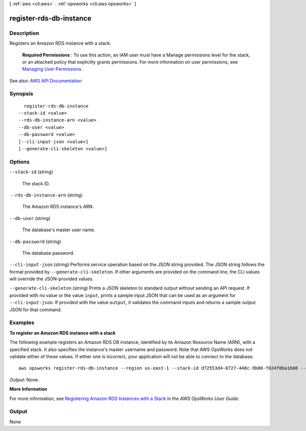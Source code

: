 [ :ref:`aws <cli:aws>` . :ref:`opsworks <cli:aws opsworks>` ]

.. _cli:aws opsworks register-rds-db-instance:


************************
register-rds-db-instance
************************



===========
Description
===========



Registers an Amazon RDS instance with a stack.

 

 **Required Permissions** : To use this action, an IAM user must have a Manage permissions level for the stack, or an attached policy that explicitly grants permissions. For more information on user permissions, see `Managing User Permissions <http://docs.aws.amazon.com/opsworks/latest/userguide/opsworks-security-users.html>`_ .



See also: `AWS API Documentation <https://docs.aws.amazon.com/goto/WebAPI/opsworks-2013-02-18/RegisterRdsDbInstance>`_


========
Synopsis
========

::

    register-rds-db-instance
  --stack-id <value>
  --rds-db-instance-arn <value>
  --db-user <value>
  --db-password <value>
  [--cli-input-json <value>]
  [--generate-cli-skeleton <value>]




=======
Options
=======

``--stack-id`` (string)


  The stack ID.

  

``--rds-db-instance-arn`` (string)


  The Amazon RDS instance's ARN.

  

``--db-user`` (string)


  The database's master user name.

  

``--db-password`` (string)


  The database password.

  

``--cli-input-json`` (string)
Performs service operation based on the JSON string provided. The JSON string follows the format provided by ``--generate-cli-skeleton``. If other arguments are provided on the command line, the CLI values will override the JSON-provided values.

``--generate-cli-skeleton`` (string)
Prints a JSON skeleton to standard output without sending an API request. If provided with no value or the value ``input``, prints a sample input JSON that can be used as an argument for ``--cli-input-json``. If provided with the value ``output``, it validates the command inputs and returns a sample output JSON for that command.



========
Examples
========

**To register an Amazon RDS instance with a stack**

The following example registers an Amazon RDS DB instance, identified by its Amazon Resource Name (ARN), with a specified stack.
It also specifies the instance's master username and password. Note that AWS OpsWorks does not validate either of these
values. If either one is incorrect, your application will not be able to connect to the database. ::

  aws opsworks register-rds-db-instance --region us-east-1 --stack-id d72553d4-8727-448c-9b00-f024f0ba1b06 --rds-db-instance-arn arn:aws:rds:us-west-2:123456789012:db:clitestdb  --db-user cliuser --db-password some23!pwd

*Output*: None.

**More Information**

For more information, see `Registering Amazon RDS Instances with a Stack`_ in the *AWS OpsWorks User Guide*.

.. _`Registering Amazon RDS Instances with a Stack`: http://docs.aws.amazon.com/opsworks/latest/userguide/resources-reg.html#resources-reg-rds


======
Output
======

None
